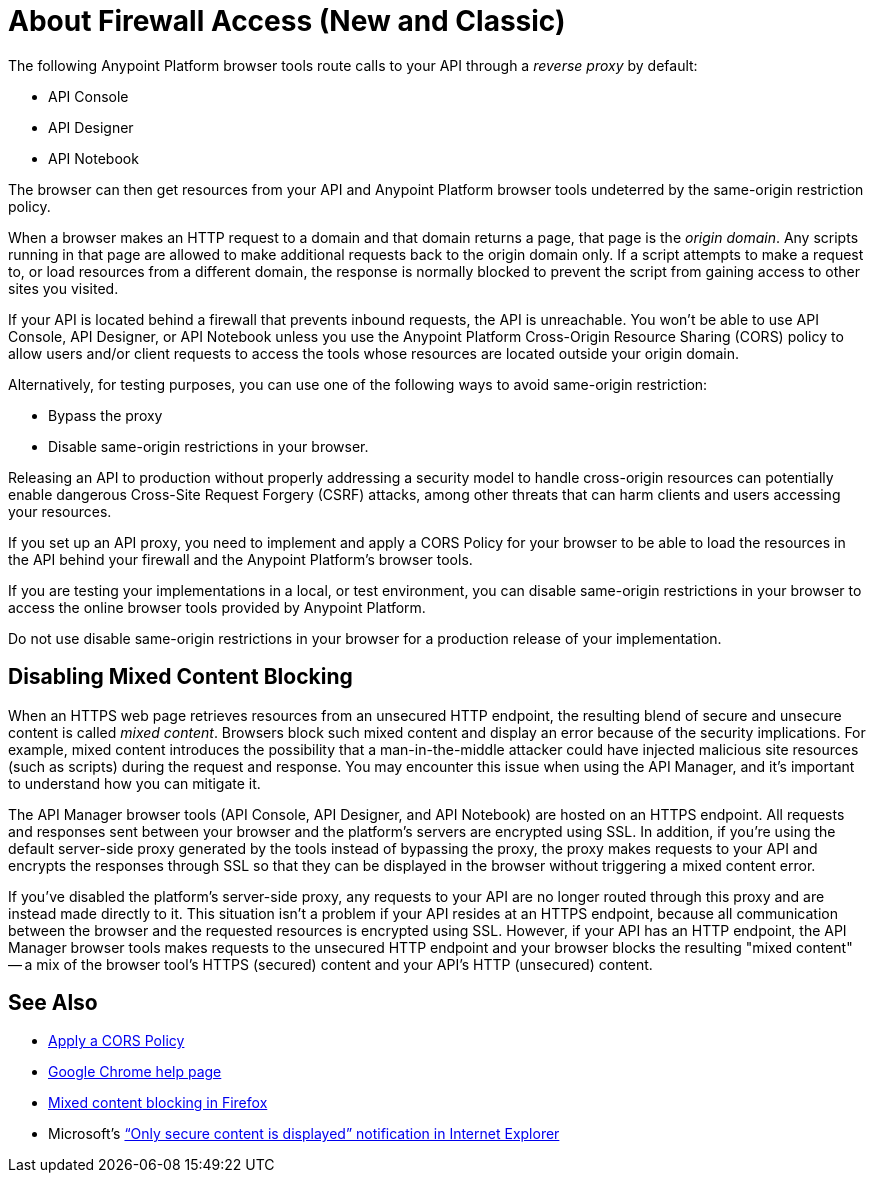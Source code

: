 = About Firewall Access (New and Classic)
:keywords: firewall, mixed content, cors, proxy, same-origin, anypoint, api console, api designer, api notebook

The following Anypoint Platform browser tools route calls to your API through a _reverse proxy_ by default:

* API Console
* API Designer
* API Notebook

The browser can then get resources from your API and Anypoint Platform browser tools undeterred by the same-origin restriction policy.

When a browser makes an HTTP request to a domain and that domain returns a page, that page is the _origin domain_. Any scripts running in that page are allowed to make additional requests back to the origin domain only. If a script attempts to make a request to, or load resources from a different domain, the response is normally blocked to prevent the script from gaining access to other sites you visited.

If your API is located behind a firewall that prevents inbound requests, the API is unreachable. You won't be able to use API Console, API Designer, or API Notebook unless you use the Anypoint Platform Cross-Origin Resource Sharing (CORS) policy to allow users and/or client requests to access the tools whose resources are located outside your origin domain.

Alternatively, for testing purposes, you can use one of the following ways to avoid same-origin restriction:

* Bypass the proxy
* Disable same-origin restrictions in your browser.

Releasing an API to production without properly addressing a security model to handle cross-origin resources can potentially enable dangerous Cross-Site Request Forgery (CSRF) attacks, among other threats that can harm clients and users accessing your resources.

If you set up an API proxy, you need to implement and apply a CORS Policy for your browser to be able to load the resources in the API behind your firewall and the Anypoint Platform's browser tools.

If you are testing your implementations in a local, or test environment, you can disable same-origin restrictions in your browser to access the online browser tools provided by Anypoint Platform.

Do not use disable same-origin restrictions in your browser for a production release of your implementation.

== Disabling Mixed Content Blocking

When an HTTPS web page retrieves resources from an unsecured HTTP endpoint, the resulting blend of secure and unsecure content is called _mixed content_. Browsers block such mixed content and display an error because of the security implications. For example, mixed content introduces the possibility that a man-in-the-middle attacker could have injected malicious site resources (such as scripts) during the request and response. You may encounter this issue when using the API Manager, and it's important to understand how you can mitigate it.

The API Manager browser tools (API Console, API Designer, and API Notebook) are hosted on an HTTPS endpoint. All requests and responses sent between your browser and the platform's servers are encrypted using SSL. In addition, if you're using the default server-side proxy generated by the tools instead of bypassing the proxy, the proxy makes requests to your API and encrypts the responses through SSL so that they can be displayed in the browser without triggering a mixed content error.

If you've disabled the platform's server-side proxy, any requests to your API are no longer routed through this proxy and are instead made directly to it. This situation isn't a problem if your API resides at an HTTPS endpoint, because all communication between the browser and the requested resources is encrypted using SSL. However, if your API has an HTTP endpoint, the API Manager browser tools makes requests to the unsecured HTTP endpoint and your browser blocks the resulting "mixed content" -- a mix of the browser tool's HTTPS (secured) content and your API's HTTP (unsecured) content.

== See Also

* link:/api-manager/cors-policy[Apply a CORS Policy] 
* link:https://support.google.com/chrome/answer/1342714?hl=en[Google Chrome help page]
*  link:https://support.mozilla.org/en-US/kb/how-does-content-isnt-secure-affect-my-safety[Mixed content blocking in Firefox]
* Microsoft's link:http://support.microsoft.com/kb/2625928[“Only secure content is displayed” notification in Internet Explorer]
